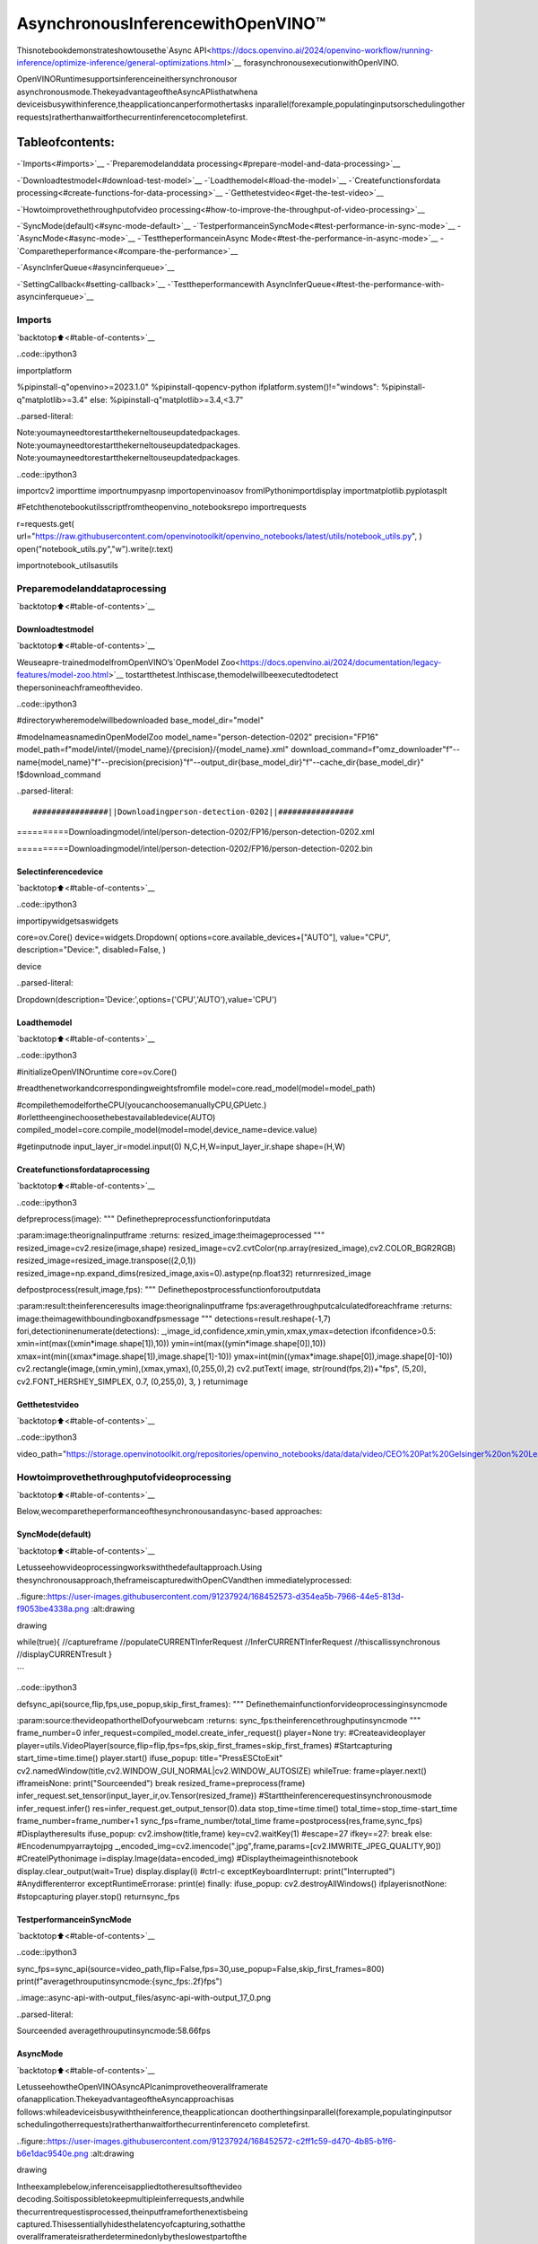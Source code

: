 AsynchronousInferencewithOpenVINO™
=====================================

Thisnotebookdemonstrateshowtousethe`Async
API<https://docs.openvino.ai/2024/openvino-workflow/running-inference/optimize-inference/general-optimizations.html>`__
forasynchronousexecutionwithOpenVINO.

OpenVINORuntimesupportsinferenceineithersynchronousor
asynchronousmode.ThekeyadvantageoftheAsyncAPIisthatwhena
deviceisbusywithinference,theapplicationcanperformothertasks
inparallel(forexample,populatinginputsorschedulingother
requests)ratherthanwaitforthecurrentinferencetocompletefirst.

Tableofcontents:
^^^^^^^^^^^^^^^^^^

-`Imports<#imports>`__
-`Preparemodelanddata
processing<#prepare-model-and-data-processing>`__

-`Downloadtestmodel<#download-test-model>`__
-`Loadthemodel<#load-the-model>`__
-`Createfunctionsfordata
processing<#create-functions-for-data-processing>`__
-`Getthetestvideo<#get-the-test-video>`__

-`Howtoimprovethethroughputofvideo
processing<#how-to-improve-the-throughput-of-video-processing>`__

-`SyncMode(default)<#sync-mode-default>`__
-`TestperformanceinSyncMode<#test-performance-in-sync-mode>`__
-`AsyncMode<#async-mode>`__
-`TesttheperformanceinAsync
Mode<#test-the-performance-in-async-mode>`__
-`Comparetheperformance<#compare-the-performance>`__

-`AsyncInferQueue<#asyncinferqueue>`__

-`SettingCallback<#setting-callback>`__
-`Testtheperformancewith
AsyncInferQueue<#test-the-performance-with-asyncinferqueue>`__

Imports
-------

`backtotop⬆️<#table-of-contents>`__

..code::ipython3

importplatform

%pipinstall-q"openvino>=2023.1.0"
%pipinstall-qopencv-python
ifplatform.system()!="windows":
%pipinstall-q"matplotlib>=3.4"
else:
%pipinstall-q"matplotlib>=3.4,<3.7"


..parsed-literal::

Note:youmayneedtorestartthekerneltouseupdatedpackages.
Note:youmayneedtorestartthekerneltouseupdatedpackages.
Note:youmayneedtorestartthekerneltouseupdatedpackages.


..code::ipython3

importcv2
importtime
importnumpyasnp
importopenvinoasov
fromIPythonimportdisplay
importmatplotlib.pyplotasplt

#Fetchthenotebookutilsscriptfromtheopenvino_notebooksrepo
importrequests

r=requests.get(
url="https://raw.githubusercontent.com/openvinotoolkit/openvino_notebooks/latest/utils/notebook_utils.py",
)
open("notebook_utils.py","w").write(r.text)

importnotebook_utilsasutils

Preparemodelanddataprocessing
---------------------------------

`backtotop⬆️<#table-of-contents>`__

Downloadtestmodel
~~~~~~~~~~~~~~~~~~~

`backtotop⬆️<#table-of-contents>`__

Weuseapre-trainedmodelfromOpenVINO’s`OpenModel
Zoo<https://docs.openvino.ai/2024/documentation/legacy-features/model-zoo.html>`__
tostartthetest.Inthiscase,themodelwillbeexecutedtodetect
thepersonineachframeofthevideo.

..code::ipython3

#directorywheremodelwillbedownloaded
base_model_dir="model"

#modelnameasnamedinOpenModelZoo
model_name="person-detection-0202"
precision="FP16"
model_path=f"model/intel/{model_name}/{precision}/{model_name}.xml"
download_command=f"omz_downloader"f"--name{model_name}"f"--precision{precision}"f"--output_dir{base_model_dir}"f"--cache_dir{base_model_dir}"
!$download_command


..parsed-literal::

################||Downloadingperson-detection-0202||################

==========Downloadingmodel/intel/person-detection-0202/FP16/person-detection-0202.xml


==========Downloadingmodel/intel/person-detection-0202/FP16/person-detection-0202.bin




Selectinferencedevice
~~~~~~~~~~~~~~~~~~~~~~~

`backtotop⬆️<#table-of-contents>`__

..code::ipython3

importipywidgetsaswidgets

core=ov.Core()
device=widgets.Dropdown(
options=core.available_devices+["AUTO"],
value="CPU",
description="Device:",
disabled=False,
)

device




..parsed-literal::

Dropdown(description='Device:',options=('CPU','AUTO'),value='CPU')



Loadthemodel
~~~~~~~~~~~~~~

`backtotop⬆️<#table-of-contents>`__

..code::ipython3

#initializeOpenVINOruntime
core=ov.Core()

#readthenetworkandcorrespondingweightsfromfile
model=core.read_model(model=model_path)

#compilethemodelfortheCPU(youcanchoosemanuallyCPU,GPUetc.)
#orlettheenginechoosethebestavailabledevice(AUTO)
compiled_model=core.compile_model(model=model,device_name=device.value)

#getinputnode
input_layer_ir=model.input(0)
N,C,H,W=input_layer_ir.shape
shape=(H,W)

Createfunctionsfordataprocessing
~~~~~~~~~~~~~~~~~~~~~~~~~~~~~~~~~~~~

`backtotop⬆️<#table-of-contents>`__

..code::ipython3

defpreprocess(image):
"""
Definethepreprocessfunctionforinputdata

:param:image:theorignalinputframe
:returns:
resized_image:theimageprocessed
"""
resized_image=cv2.resize(image,shape)
resized_image=cv2.cvtColor(np.array(resized_image),cv2.COLOR_BGR2RGB)
resized_image=resized_image.transpose((2,0,1))
resized_image=np.expand_dims(resized_image,axis=0).astype(np.float32)
returnresized_image


defpostprocess(result,image,fps):
"""
Definethepostprocessfunctionforoutputdata

:param:result:theinferenceresults
image:theorignalinputframe
fps:averagethroughputcalculatedforeachframe
:returns:
image:theimagewithboundingboxandfpsmessage
"""
detections=result.reshape(-1,7)
fori,detectioninenumerate(detections):
_,image_id,confidence,xmin,ymin,xmax,ymax=detection
ifconfidence>0.5:
xmin=int(max((xmin*image.shape[1]),10))
ymin=int(max((ymin*image.shape[0]),10))
xmax=int(min((xmax*image.shape[1]),image.shape[1]-10))
ymax=int(min((ymax*image.shape[0]),image.shape[0]-10))
cv2.rectangle(image,(xmin,ymin),(xmax,ymax),(0,255,0),2)
cv2.putText(
image,
str(round(fps,2))+"fps",
(5,20),
cv2.FONT_HERSHEY_SIMPLEX,
0.7,
(0,255,0),
3,
)
returnimage

Getthetestvideo
~~~~~~~~~~~~~~~~~~

`backtotop⬆️<#table-of-contents>`__

..code::ipython3

video_path="https://storage.openvinotoolkit.org/repositories/openvino_notebooks/data/data/video/CEO%20Pat%20Gelsinger%20on%20Leading%20Intel.mp4"

Howtoimprovethethroughputofvideoprocessing
-------------------------------------------------

`backtotop⬆️<#table-of-contents>`__

Below,wecomparetheperformanceofthesynchronousandasync-based
approaches:

SyncMode(default)
~~~~~~~~~~~~~~~~~~~

`backtotop⬆️<#table-of-contents>`__

Letusseehowvideoprocessingworkswiththedefaultapproach.Using
thesynchronousapproach,theframeiscapturedwithOpenCVandthen
immediatelyprocessed:

..figure::https://user-images.githubusercontent.com/91237924/168452573-d354ea5b-7966-44e5-813d-f9053be4338a.png
:alt:drawing

drawing

::

while(true){
//captureframe
//populateCURRENTInferRequest
//InferCURRENTInferRequest
//thiscallissynchronous
//displayCURRENTresult
}

\``\`

..code::ipython3

defsync_api(source,flip,fps,use_popup,skip_first_frames):
"""
Definethemainfunctionforvideoprocessinginsyncmode

:param:source:thevideopathortheIDofyourwebcam
:returns:
sync_fps:theinferencethroughputinsyncmode
"""
frame_number=0
infer_request=compiled_model.create_infer_request()
player=None
try:
#Createavideoplayer
player=utils.VideoPlayer(source,flip=flip,fps=fps,skip_first_frames=skip_first_frames)
#Startcapturing
start_time=time.time()
player.start()
ifuse_popup:
title="PressESCtoExit"
cv2.namedWindow(title,cv2.WINDOW_GUI_NORMAL|cv2.WINDOW_AUTOSIZE)
whileTrue:
frame=player.next()
ifframeisNone:
print("Sourceended")
break
resized_frame=preprocess(frame)
infer_request.set_tensor(input_layer_ir,ov.Tensor(resized_frame))
#Starttheinferencerequestinsynchronousmode
infer_request.infer()
res=infer_request.get_output_tensor(0).data
stop_time=time.time()
total_time=stop_time-start_time
frame_number=frame_number+1
sync_fps=frame_number/total_time
frame=postprocess(res,frame,sync_fps)
#Displaytheresults
ifuse_popup:
cv2.imshow(title,frame)
key=cv2.waitKey(1)
#escape=27
ifkey==27:
break
else:
#Encodenumpyarraytojpg
_,encoded_img=cv2.imencode(".jpg",frame,params=[cv2.IMWRITE_JPEG_QUALITY,90])
#CreateIPythonimage
i=display.Image(data=encoded_img)
#Displaytheimageinthisnotebook
display.clear_output(wait=True)
display.display(i)
#ctrl-c
exceptKeyboardInterrupt:
print("Interrupted")
#Anydifferenterror
exceptRuntimeErrorase:
print(e)
finally:
ifuse_popup:
cv2.destroyAllWindows()
ifplayerisnotNone:
#stopcapturing
player.stop()
returnsync_fps

TestperformanceinSyncMode
~~~~~~~~~~~~~~~~~~~~~~~~~~~~~

`backtotop⬆️<#table-of-contents>`__

..code::ipython3

sync_fps=sync_api(source=video_path,flip=False,fps=30,use_popup=False,skip_first_frames=800)
print(f"averagethrouputinsyncmode:{sync_fps:.2f}fps")



..image::async-api-with-output_files/async-api-with-output_17_0.png


..parsed-literal::

Sourceended
averagethrouputinsyncmode:58.66fps


AsyncMode
~~~~~~~~~~

`backtotop⬆️<#table-of-contents>`__

LetusseehowtheOpenVINOAsyncAPIcanimprovetheoverallframerate
ofanapplication.ThekeyadvantageoftheAsyncapproachisas
follows:whileadeviceisbusywiththeinference,theapplicationcan
dootherthingsinparallel(forexample,populatinginputsor
schedulingotherrequests)ratherthanwaitforthecurrentinferenceto
completefirst.

..figure::https://user-images.githubusercontent.com/91237924/168452572-c2ff1c59-d470-4b85-b1f6-b6e1dac9540e.png
:alt:drawing

drawing

Intheexamplebelow,inferenceisappliedtotheresultsofthevideo
decoding.Soitispossibletokeepmultipleinferrequests,andwhile
thecurrentrequestisprocessed,theinputframeforthenextisbeing
captured.Thisessentiallyhidesthelatencyofcapturing,sothatthe
overallframerateisratherdeterminedonlybytheslowestpartofthe
pipeline(decodingvsinference)andnotbythesumofthestages.

::

while(true){
//captureframe
//populateNEXTInferRequest
//startNEXTInferRequest
//thiscallisasyncandreturnsimmediately
//waitfortheCURRENTInferRequest
//displayCURRENTresult
//swapCURRENTandNEXTInferRequests
}

..code::ipython3

defasync_api(source,flip,fps,use_popup,skip_first_frames):
"""
Definethemainfunctionforvideoprocessinginasyncmode

:param:source:thevideopathortheIDofyourwebcam
:returns:
async_fps:theinferencethroughputinasyncmode
"""
frame_number=0
#Create2inferrequests
curr_request=compiled_model.create_infer_request()
next_request=compiled_model.create_infer_request()
player=None
async_fps=0
try:
#Createavideoplayer
player=utils.VideoPlayer(source,flip=flip,fps=fps,skip_first_frames=skip_first_frames)
#Startcapturing
start_time=time.time()
player.start()
ifuse_popup:
title="PressESCtoExit"
cv2.namedWindow(title,cv2.WINDOW_GUI_NORMAL|cv2.WINDOW_AUTOSIZE)
#CaptureCURRENTframe
frame=player.next()
resized_frame=preprocess(frame)
curr_request.set_tensor(input_layer_ir,ov.Tensor(resized_frame))
#StarttheCURRENTinferencerequest
curr_request.start_async()
whileTrue:
#CaptureNEXTframe
next_frame=player.next()
ifnext_frameisNone:
print("Sourceended")
break
resized_frame=preprocess(next_frame)
next_request.set_tensor(input_layer_ir,ov.Tensor(resized_frame))
#StarttheNEXTinferencerequest
next_request.start_async()
#WaitingforCURRENTinferenceresult
curr_request.wait()
res=curr_request.get_output_tensor(0).data
stop_time=time.time()
total_time=stop_time-start_time
frame_number=frame_number+1
async_fps=frame_number/total_time
frame=postprocess(res,frame,async_fps)
#Displaytheresults
ifuse_popup:
cv2.imshow(title,frame)
key=cv2.waitKey(1)
#escape=27
ifkey==27:
break
else:
#Encodenumpyarraytojpg
_,encoded_img=cv2.imencode(".jpg",frame,params=[cv2.IMWRITE_JPEG_QUALITY,90])
#CreateIPythonimage
i=display.Image(data=encoded_img)
#Displaytheimageinthisnotebook
display.clear_output(wait=True)
display.display(i)
#SwapCURRENTandNEXTframes
frame=next_frame
#SwapCURRENTandNEXTinferrequests
curr_request,next_request=next_request,curr_request
#ctrl-c
exceptKeyboardInterrupt:
print("Interrupted")
#Anydifferenterror
exceptRuntimeErrorase:
print(e)
finally:
ifuse_popup:
cv2.destroyAllWindows()
ifplayerisnotNone:
#stopcapturing
player.stop()
returnasync_fps

TesttheperformanceinAsyncMode
~~~~~~~~~~~~~~~~~~~~~~~~~~~~~~~~~~

`backtotop⬆️<#table-of-contents>`__

..code::ipython3

async_fps=async_api(source=video_path,flip=False,fps=30,use_popup=False,skip_first_frames=800)
print(f"averagethrouputinasyncmode:{async_fps:.2f}fps")



..image::async-api-with-output_files/async-api-with-output_21_0.png


..parsed-literal::

Sourceended
averagethrouputinasyncmode:103.49fps


Comparetheperformance
~~~~~~~~~~~~~~~~~~~~~~~

`backtotop⬆️<#table-of-contents>`__

..code::ipython3

width=0.4
fontsize=14

plt.rc("font",size=fontsize)
fig,ax=plt.subplots(1,1,figsize=(10,8))

rects1=ax.bar([0],sync_fps,width,color="#557f2d")
rects2=ax.bar([width],async_fps,width)
ax.set_ylabel("framespersecond")
ax.set_xticks([0,width])
ax.set_xticklabels(["Syncmode","Asyncmode"])
ax.set_xlabel("Higherisbetter")

fig.suptitle("SyncmodeVSAsyncmode")
fig.tight_layout()

plt.show()



..image::async-api-with-output_files/async-api-with-output_23_0.png


``AsyncInferQueue``
-------------------

`backtotop⬆️<#table-of-contents>`__

Asynchronousmodepipelinescanbesupportedwiththe
`AsyncInferQueue<https://docs.openvino.ai/2024/openvino-workflow/running-inference/integrate-openvino-with-your-application/python-api-exclusives.html#asyncinferqueue>`__
wrapperclass.Thisclassautomaticallyspawnsthepoolof
``InferRequest``objects(alsocalled“jobs”)andprovides
synchronizationmechanismstocontroltheflowofthepipeline.Itisa
simplerwaytomanagetheinferrequestqueueinAsynchronousmode.

SettingCallback
~~~~~~~~~~~~~~~~

`backtotop⬆️<#table-of-contents>`__

When``callback``isset,anyjobthatendsinferencecallsuponthe
Pythonfunction.The``callback``functionmusthavetwoarguments:one
istherequestthatcallsthe``callback``,whichprovidesthe
``InferRequest``API;theotheriscalled“userdata”,whichprovides
thepossibilityofpassingruntimevalues.

..code::ipython3

defcallback(infer_request,info)->None:
"""
Definethecallbackfunctionforpostprocessing

:param:infer_request:theinfer_requestobject
info:atupleincludesoriginalframeandstartstime
:returns:
None
"""
globalframe_number
globaltotal_time
globalinferqueue_fps
stop_time=time.time()
frame,start_time=info
total_time=stop_time-start_time
frame_number=frame_number+1
inferqueue_fps=frame_number/total_time

res=infer_request.get_output_tensor(0).data[0]
frame=postprocess(res,frame,inferqueue_fps)
#Encodenumpyarraytojpg
_,encoded_img=cv2.imencode(".jpg",frame,params=[cv2.IMWRITE_JPEG_QUALITY,90])
#CreateIPythonimage
i=display.Image(data=encoded_img)
#Displaytheimageinthisnotebook
display.clear_output(wait=True)
display.display(i)

..code::ipython3

definferqueue(source,flip,fps,skip_first_frames)->None:
"""
Definethemainfunctionforvideoprocessingwithasyncinferqueue

:param:source:thevideopathortheIDofyourwebcam
:retuns:
None
"""
#Createinferrequestsqueue
infer_queue=ov.AsyncInferQueue(compiled_model,2)
infer_queue.set_callback(callback)
player=None
try:
#Createavideoplayer
player=utils.VideoPlayer(source,flip=flip,fps=fps,skip_first_frames=skip_first_frames)
#Startcapturing
start_time=time.time()
player.start()
whileTrue:
#Captureframe
frame=player.next()
ifframeisNone:
print("Sourceended")
break
resized_frame=preprocess(frame)
#Starttheinferencerequestwithasyncinferqueue
infer_queue.start_async({input_layer_ir.any_name:resized_frame},(frame,start_time))
exceptKeyboardInterrupt:
print("Interrupted")
#Anydifferenterror
exceptRuntimeErrorase:
print(e)
finally:
infer_queue.wait_all()
player.stop()

Testtheperformancewith``AsyncInferQueue``
~~~~~~~~~~~~~~~~~~~~~~~~~~~~~~~~~~~~~~~~~~~~~

`backtotop⬆️<#table-of-contents>`__

..code::ipython3

frame_number=0
total_time=0
inferqueue(source=video_path,flip=False,fps=30,skip_first_frames=800)
print(f"averagethroughputinasyncmodewithasyncinferqueue:{inferqueue_fps:.2f}fps")



..image::async-api-with-output_files/async-api-with-output_29_0.png


..parsed-literal::

averagethroughputinasyncmodewithasyncinferqueue:149.16fps

